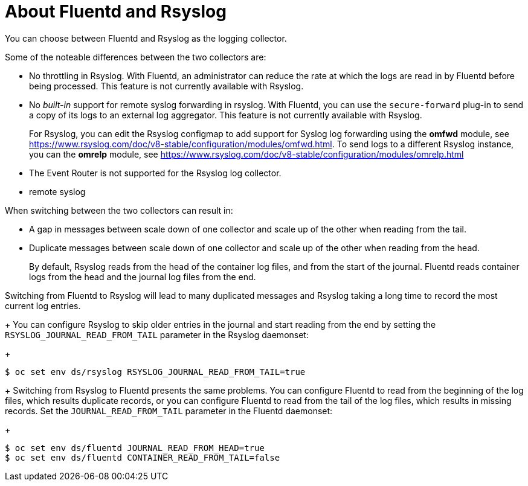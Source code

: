 // Module included in the following assemblies:
//
// * logging/efk-logging-fluentd.adoc

[id="efk-logging-collector-fluentd-v-rsyslog_{context}"]
= About Fluentd and Rsyslog

You can choose between Fluentd and Rsyslog as the logging collector. 

Some of the noteable differences between the two collectors are:

* No throttling in Rsyslog. With Fluentd, an administrator can reduce the rate at which the logs are read in by Fluentd before being processed. This feature is not currently available with Rsyslog.

* No _built-in_ support for remote syslog forwarding in rsyslog. With Fluentd, you can use the `secure-forward` plug-in to send a copy of its logs to an external log aggregator. This feature is not currently available with Rsyslog.
+
For Rsyslog, you can edit the Rsyslog configmap to add support for Syslog log forwarding using the *omfwd* module, see link:https://www.rsyslog.com/doc/v8-stable/configuration/modules/omfwd.html[]. To send logs to a different Rsyslog instance, you can the *omrelp* module, see link:https://www.rsyslog.com/doc/v8-stable/configuration/modules/omrelp.html[]

* The Event Router is not supported for the Rsyslog log collector.

* remote syslog

When switching between the two collectors can result in:

* A gap in messages between scale down of one collector and scale up of the other when reading from the tail.

* Duplicate messages between scale down of one collector and scale up of the other when reading from the head.
+
By default, Rsyslog reads from the head of the container log files, and from the start of the journal. Fluentd
reads container logs from the head and the journal log files from the end.

Switching from Fluentd to Rsyslog will lead to many duplicated messages and Rsyslog taking a long time to record the most current log entries.
+
You can configure Rsyslog to skip older entries in the journal and start reading from the end by setting the `RSYSLOG_JOURNAL_READ_FROM_TAIL`
parameter in the Rsyslog daemonset:
+
----
$ oc set env ds/rsyslog RSYSLOG_JOURNAL_READ_FROM_TAIL=true
----
+
Switching from Rsyslog to Fluentd presents the same problems. You can configure Fluentd to read from the beginning of the log files, which results duplicate records, or you can configure Fluentd to read from the tail of the log files, which results in missing records. Set the `JOURNAL_READ_FROM_TAIL`
parameter in the Fluentd daemonset:
+
----
$ oc set env ds/fluentd JOURNAL_READ_FROM_HEAD=true
$ oc set env ds/fluentd CONTAINER_READ_FROM_TAIL=false
----

